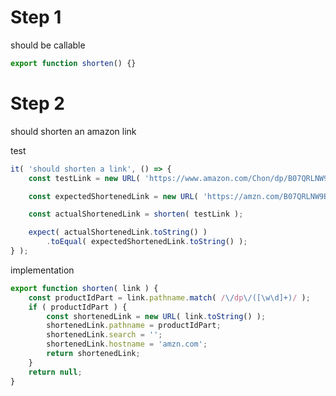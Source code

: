 * Step 1

should be callable

#+BEGIN_SRC javascript
export function shorten() {}
#+END_SRC

* Step 2

should shorten an amazon link

test
#+BEGIN_SRC javascript
    it( 'should shorten a link', () => {
        const testLink = new URL( 'https://www.amazon.com/Chon/dp/B07QRLNW9B?pf_rd_p=5cc0ab18-ad5f-41cb-89ad-d43149f4e286&pd_rd_wg=0YiVS&pf_rd_r=BBQGR1ZWZBMTFG2TZG4D&ref_=pd_gw_wish&pd_rd_w=yEzK2&pd_rd_r=56e3b574-f148-4f3e-9ab8-555ecf3de5cf' );

        const expectedShortenedLink = new URL( 'https://amzn.com/B07QRLNW9B' );

        const actualShortenedLink = shorten( testLink );

        expect( actualShortenedLink.toString() )
            .toEqual( expectedShortenedLink.toString() );
    } );
#+END_SRC

implementation
#+BEGIN_SRC javascript
export function shorten( link ) {
    const productIdPart = link.pathname.match( /\/dp\/([\w\d]+)/ );
    if ( productIdPart ) {
        const shortenedLink = new URL( link.toString() );
        shortenedLink.pathname = productIdPart;
        shortenedLink.search = '';
        shortenedLink.hostname = 'amzn.com';
        return shortenedLink;
    }
    return null;
}
#+END_SRC


